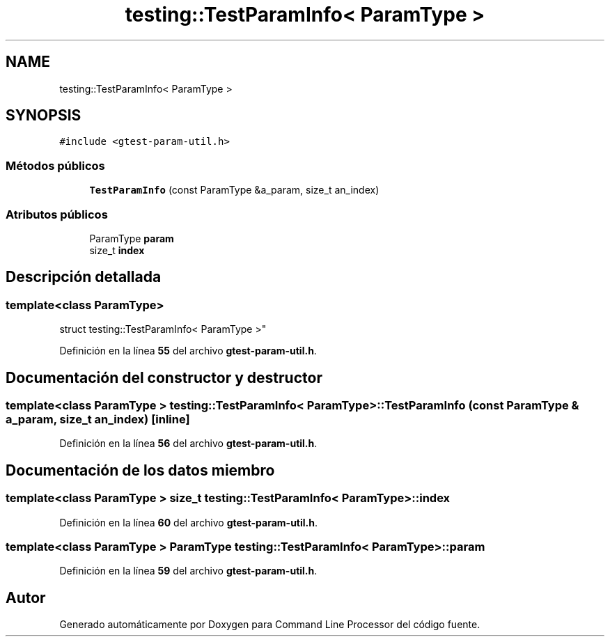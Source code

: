 .TH "testing::TestParamInfo< ParamType >" 3 "Viernes, 5 de Noviembre de 2021" "Version 0.2.3" "Command Line Processor" \" -*- nroff -*-
.ad l
.nh
.SH NAME
testing::TestParamInfo< ParamType >
.SH SYNOPSIS
.br
.PP
.PP
\fC#include <gtest\-param\-util\&.h>\fP
.SS "Métodos públicos"

.in +1c
.ti -1c
.RI "\fBTestParamInfo\fP (const ParamType &a_param, size_t an_index)"
.br
.in -1c
.SS "Atributos públicos"

.in +1c
.ti -1c
.RI "ParamType \fBparam\fP"
.br
.ti -1c
.RI "size_t \fBindex\fP"
.br
.in -1c
.SH "Descripción detallada"
.PP 

.SS "template<class ParamType>
.br
struct testing::TestParamInfo< ParamType >"
.PP
Definición en la línea \fB55\fP del archivo \fBgtest\-param\-util\&.h\fP\&.
.SH "Documentación del constructor y destructor"
.PP 
.SS "template<class ParamType > \fBtesting::TestParamInfo\fP< ParamType >::\fBTestParamInfo\fP (const ParamType & a_param, size_t an_index)\fC [inline]\fP"

.PP
Definición en la línea \fB56\fP del archivo \fBgtest\-param\-util\&.h\fP\&.
.SH "Documentación de los datos miembro"
.PP 
.SS "template<class ParamType > size_t \fBtesting::TestParamInfo\fP< ParamType >::index"

.PP
Definición en la línea \fB60\fP del archivo \fBgtest\-param\-util\&.h\fP\&.
.SS "template<class ParamType > ParamType \fBtesting::TestParamInfo\fP< ParamType >::param"

.PP
Definición en la línea \fB59\fP del archivo \fBgtest\-param\-util\&.h\fP\&.

.SH "Autor"
.PP 
Generado automáticamente por Doxygen para Command Line Processor del código fuente\&.
